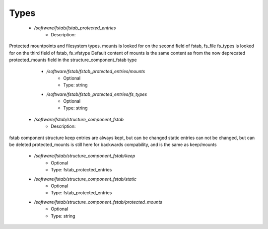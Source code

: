
Types
-----

 - `/software/fstab/fstab_protected_entries`
    - Description: 
Protected mountpoints and filesystem types.
mounts is looked for on the second field of fstab, fs_file
fs_types is looked for on the third field of fstab, fs_vfstype
Default content of mounts is the same content as from the now deprecated
protected_mounts field in the structure_component_fstab type

    - `/software/fstab/fstab_protected_entries/mounts`
        - Optional
        - Type: string
    - `/software/fstab/fstab_protected_entries/fs_types`
        - Optional
        - Type: string
 - `/software/fstab/structure_component_fstab`
    - Description: 
fstab component structure
keep entries are always kept, but can be changed
static entries can not be changed, but can be deleted
protected_mounts is still here for backwards compability, and is the same as keep/mounts

    - `/software/fstab/structure_component_fstab/keep`
        - Optional
        - Type: fstab_protected_entries
    - `/software/fstab/structure_component_fstab/static`
        - Optional
        - Type: fstab_protected_entries
    - `/software/fstab/structure_component_fstab/protected_mounts`
        - Optional
        - Type: string
